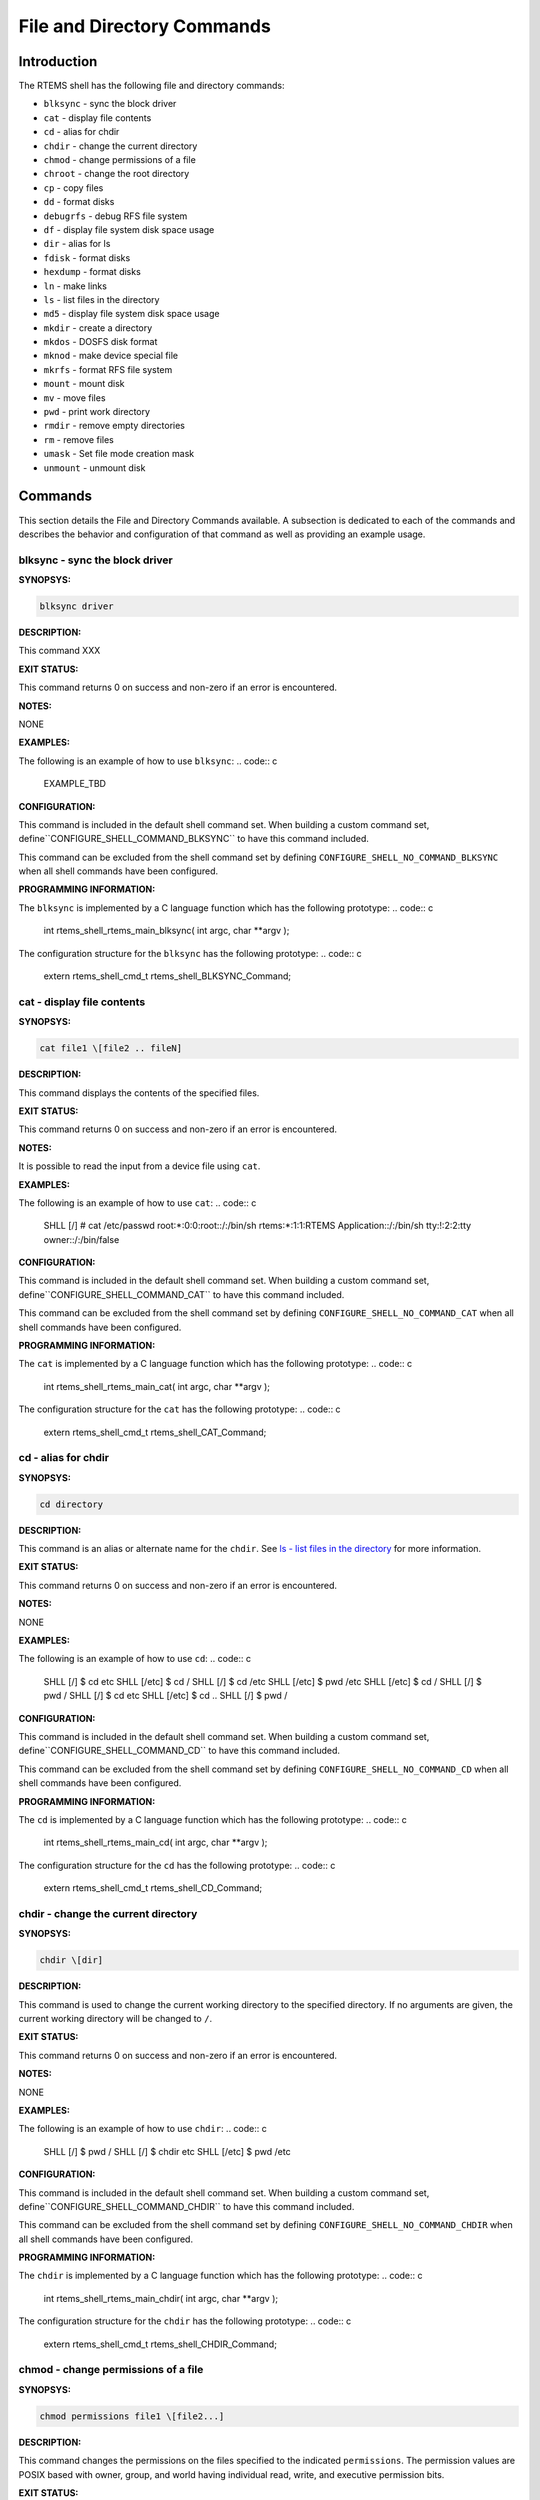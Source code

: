 File and Directory Commands
###########################

Introduction
============

The RTEMS shell has the following file and directory commands:

- ``blksync`` - sync the block driver

- ``cat`` - display file contents

- ``cd`` - alias for chdir

- ``chdir`` - change the current directory

- ``chmod`` - change permissions of a file

- ``chroot`` - change the root directory

- ``cp`` - copy files

- ``dd`` - format disks

- ``debugrfs`` - debug RFS file system

- ``df`` - display file system disk space usage

- ``dir`` - alias for ls

- ``fdisk`` - format disks

- ``hexdump`` - format disks

- ``ln`` - make links

- ``ls`` - list files in the directory

- ``md5`` - display file system disk space usage

- ``mkdir`` - create a directory

- ``mkdos`` - DOSFS disk format

- ``mknod`` - make device special file

- ``mkrfs`` - format RFS file system

- ``mount`` - mount disk

- ``mv`` - move files

- ``pwd`` - print work directory

- ``rmdir`` - remove empty directories

- ``rm`` - remove files

- ``umask`` - Set file mode creation mask

- ``unmount`` - unmount disk

Commands
========

This section details the File and Directory Commands available.  A
subsection is dedicated to each of the commands and
describes the behavior and configuration of that
command as well as providing an example usage.

blksync - sync the block driver
-------------------------------
.. index:: blksync

**SYNOPSYS:**

.. code:: c

    blksync driver

**DESCRIPTION:**

This command XXX

**EXIT STATUS:**

This command returns 0 on success and non-zero if an error is encountered.

**NOTES:**

NONE

**EXAMPLES:**

The following is an example of how to use ``blksync``:
.. code:: c

    EXAMPLE_TBD

**CONFIGURATION:**

.. index:: CONFIGURE_SHELL_NO_COMMAND_BLKSYNC
.. index:: CONFIGURE_SHELL_COMMAND_BLKSYNC

This command is included in the default shell command set.
When building a custom command set, define``CONFIGURE_SHELL_COMMAND_BLKSYNC`` to have this
command included.

This command can be excluded from the shell command set by
defining ``CONFIGURE_SHELL_NO_COMMAND_BLKSYNC`` when all
shell commands have been configured.

**PROGRAMMING INFORMATION:**

.. index:: rtems_shell_rtems_main_blksync

The ``blksync`` is implemented by a C language function
which has the following prototype:
.. code:: c

    int rtems_shell_rtems_main_blksync(
    int    argc,
    char \**argv
    );

The configuration structure for the ``blksync`` has the
following prototype:
.. code:: c

    extern rtems_shell_cmd_t rtems_shell_BLKSYNC_Command;

cat - display file contents
---------------------------
.. index:: cat

**SYNOPSYS:**

.. code:: c

    cat file1 \[file2 .. fileN]

**DESCRIPTION:**

This command displays the contents of the specified files.

**EXIT STATUS:**

This command returns 0 on success and non-zero if an error is encountered.

**NOTES:**

It is possible to read the input from a device file using ``cat``.

**EXAMPLES:**

The following is an example of how to use ``cat``:
.. code:: c

    SHLL \[/] # cat /etc/passwd
    root:\*:0:0:root::/:/bin/sh
    rtems:\*:1:1:RTEMS Application::/:/bin/sh
    tty:!:2:2:tty owner::/:/bin/false

**CONFIGURATION:**

.. index:: CONFIGURE_SHELL_NO_COMMAND_CAT
.. index:: CONFIGURE_SHELL_COMMAND_CAT

This command is included in the default shell command set.
When building a custom command set, define``CONFIGURE_SHELL_COMMAND_CAT`` to have this
command included.

This command can be excluded from the shell command set by
defining ``CONFIGURE_SHELL_NO_COMMAND_CAT`` when all
shell commands have been configured.

**PROGRAMMING INFORMATION:**

.. index:: rtems_shell_rtems_main_cat

The ``cat`` is implemented by a C language function
which has the following prototype:
.. code:: c

    int rtems_shell_rtems_main_cat(
    int    argc,
    char \**argv
    );

The configuration structure for the ``cat`` has the
following prototype:
.. code:: c

    extern rtems_shell_cmd_t rtems_shell_CAT_Command;

cd - alias for chdir
--------------------
.. index:: cd

**SYNOPSYS:**

.. code:: c

    cd directory

**DESCRIPTION:**

This command is an alias or alternate name for the ``chdir``.
See `ls - list files in the directory`_ for more information.

**EXIT STATUS:**

This command returns 0 on success and non-zero if an error is encountered.

**NOTES:**

NONE

**EXAMPLES:**

The following is an example of how to use ``cd``:
.. code:: c

    SHLL \[/] $ cd etc
    SHLL \[/etc] $ cd /
    SHLL \[/] $ cd /etc
    SHLL \[/etc] $ pwd
    /etc
    SHLL \[/etc] $ cd /
    SHLL \[/] $ pwd
    /
    SHLL \[/] $ cd etc
    SHLL \[/etc] $ cd ..
    SHLL \[/] $ pwd
    /

**CONFIGURATION:**

.. index:: CONFIGURE_SHELL_NO_COMMAND_CD
.. index:: CONFIGURE_SHELL_COMMAND_CD

This command is included in the default shell command set.
When building a custom command set, define``CONFIGURE_SHELL_COMMAND_CD`` to have this
command included.

This command can be excluded from the shell command set by
defining ``CONFIGURE_SHELL_NO_COMMAND_CD`` when all
shell commands have been configured.

**PROGRAMMING INFORMATION:**

.. index:: rtems_shell_rtems_main_cd

The ``cd`` is implemented by a C language function
which has the following prototype:
.. code:: c

    int rtems_shell_rtems_main_cd(
    int    argc,
    char \**argv
    );

The configuration structure for the ``cd`` has the
following prototype:
.. code:: c

    extern rtems_shell_cmd_t rtems_shell_CD_Command;


chdir - change the current directory
------------------------------------
.. index:: chdir

**SYNOPSYS:**

.. code:: c

    chdir \[dir]

**DESCRIPTION:**

This command is used to change the current working directory to
the specified directory.  If no arguments are given, the current
working directory will be changed to ``/``.

**EXIT STATUS:**

This command returns 0 on success and non-zero if an error is encountered.

**NOTES:**

NONE

**EXAMPLES:**

The following is an example of how to use ``chdir``:
.. code:: c

    SHLL \[/] $ pwd
    /
    SHLL \[/] $ chdir etc
    SHLL \[/etc] $ pwd
    /etc

**CONFIGURATION:**

.. index:: CONFIGURE_SHELL_NO_COMMAND_CHDIR
.. index:: CONFIGURE_SHELL_COMMAND_CHDIR

This command is included in the default shell command set.
When building a custom command set, define``CONFIGURE_SHELL_COMMAND_CHDIR`` to have this
command included.

This command can be excluded from the shell command set by
defining ``CONFIGURE_SHELL_NO_COMMAND_CHDIR`` when all
shell commands have been configured.

**PROGRAMMING INFORMATION:**

.. index:: rtems_shell_rtems_main_chdir

The ``chdir`` is implemented by a C language function
which has the following prototype:
.. code:: c

    int rtems_shell_rtems_main_chdir(
    int    argc,
    char \**argv
    );

The configuration structure for the ``chdir`` has the
following prototype:
.. code:: c

    extern rtems_shell_cmd_t rtems_shell_CHDIR_Command;

chmod - change permissions of a file
------------------------------------
.. index:: chmod

**SYNOPSYS:**

.. code:: c

    chmod permissions file1 \[file2...]

**DESCRIPTION:**

This command changes the permissions on the files specified to the
indicated ``permissions``.  The permission values are POSIX based
with owner, group, and world having individual read, write, and
executive permission bits.

**EXIT STATUS:**

This command returns 0 on success and non-zero if an error is encountered.

**NOTES:**

The ``chmod`` command only takes numeric representations of
the permissions.

**EXAMPLES:**

The following is an example of how to use ``chmod``:
.. code:: c

    SHLL \[/] # cd etc
    SHLL \[/etc] # ls
    -rw-r--r--   1   root   root         102 Jan 01 00:00 passwd
    -rw-r--r--   1   root   root          42 Jan 01 00:00 group
    -rw-r--r--   1   root   root          30 Jan 01 00:00 issue
    -rw-r--r--   1   root   root          28 Jan 01 00:00 issue.net
    4 files 202 bytes occupied
    SHLL \[/etc] # chmod 0777 passwd
    SHLL \[/etc] # ls
    -rwxrwxrwx   1   root   root         102 Jan 01 00:00 passwd
    -rw-r--r--   1   root   root          42 Jan 01 00:00 group
    -rw-r--r--   1   root   root          30 Jan 01 00:00 issue
    -rw-r--r--   1   root   root          28 Jan 01 00:00 issue.net
    4 files 202 bytes occupied
    SHLL \[/etc] # chmod 0322 passwd
    SHLL \[/etc] # ls
    --wx-w--w-   1 nouser   root         102 Jan 01 00:00 passwd
    -rw-r--r--   1 nouser   root          42 Jan 01 00:00 group
    -rw-r--r--   1 nouser   root          30 Jan 01 00:00 issue
    -rw-r--r--   1 nouser   root          28 Jan 01 00:00 issue.net
    4 files 202 bytes occupied
    SHLL \[/etc] # chmod 0644 passwd
    SHLL \[/etc] # ls
    -rw-r--r--   1   root   root         102 Jan 01 00:00 passwd
    -rw-r--r--   1   root   root          42 Jan 01 00:00 group
    -rw-r--r--   1   root   root          30 Jan 01 00:00 issue
    -rw-r--r--   1   root   root          28 Jan 01 00:00 issue.net
    4 files 202 bytes occupied

**CONFIGURATION:**

.. index:: CONFIGURE_SHELL_NO_COMMAND_CHMOD
.. index:: CONFIGURE_SHELL_COMMAND_CHMOD

This command is included in the default shell command set.
When building a custom command set, define``CONFIGURE_SHELL_COMMAND_CHMOD`` to have this
command included.

This command can be excluded from the shell command set by
defining ``CONFIGURE_SHELL_NO_COMMAND_CHMOD`` when all
shell commands have been configured.

**PROGRAMMING INFORMATION:**

.. index:: rtems_shell_rtems_main_chmod

The ``chmod`` is implemented by a C language function
which has the following prototype:
.. code:: c

    int rtems_shell_rtems_main_chmod(
    int    argc,
    char \**argv
    );

The configuration structure for the ``chmod`` has the
following prototype:
.. code:: c

    extern rtems_shell_cmd_t rtems_shell_CHMOD_Command;

chroot - change the root directory
----------------------------------
.. index:: chroot

**SYNOPSYS:**

.. code:: c

    chroot \[dir]

**DESCRIPTION:**

This command changes the root directory to ``dir`` for subsequent
commands.

**EXIT STATUS:**

This command returns 0 on success and non-zero if an error is encountered.

The destination directory ``dir`` must exist.

**NOTES:**

NONE

**EXAMPLES:**

The following is an example of how to use ``chroot``
and the impact it has on the environment for subsequent
command invocations:
.. code:: c

    SHLL \[/] $ cat passwd
    cat: passwd: No such file or directory
    SHLL \[/] $ chroot etc
    SHLL \[/] $ cat passwd
    root:\*:0:0:root::/:/bin/sh
    rtems:\*:1:1:RTEMS Application::/:/bin/sh
    tty:!:2:2:tty owner::/:/bin/false
    SHLL \[/] $ cat /etc/passwd
    cat: /etc/passwd: No such file or directory

**CONFIGURATION:**

.. index:: CONFIGURE_SHELL_NO_COMMAND_CHROOT
.. index:: CONFIGURE_SHELL_COMMAND_CHROOT

This command is included in the default shell command set.
When building a custom command set, define``CONFIGURE_SHELL_COMMAND_CHROOT`` to have this
command included. Additional to that you have to add one
POSIX key value pair for each thread where you want to use
the command.

This command can be excluded from the shell command set by
defining ``CONFIGURE_SHELL_NO_COMMAND_CHROOT`` when all
shell commands have been configured.

**PROGRAMMING INFORMATION:**

.. index:: rtems_shell_rtems_main_chroot

The ``chroot`` is implemented by a C language function
which has the following prototype:
.. code:: c

    int rtems_shell_rtems_main_chroot(
    int    argc,
    char \**argv
    );

The configuration structure for the ``chroot`` has the
following prototype:
.. code:: c

    extern rtems_shell_cmd_t rtems_shell_CHROOT_Command;

cp - copy files
---------------
.. index:: cp

**SYNOPSYS:**

.. code:: c

    cp \[-R \[-H | -L | -P]] \[-f | -i] \[-pv] src target
    cp \[-R \[-H | -L] ] \[-f | -i] \[-NpPv] source_file ... target_directory

**DESCRIPTION:**

In the first synopsis form, the cp utility copies the contents of the
source_file to the target_file. In the second synopsis form, the contents of
each named source_file is copied to the destination target_directory. The names
of the files themselves are not changed. If cp detects an attempt to copy a
file to itself, the copy will fail.

The following options are available:

*-f*
    For each existing destination pathname, attempt to overwrite it. If permissions
    do not allow copy to succeed, remove it and create a new file, without
    prompting for confirmation. (The -i option is ignored if the -f option is
    specified.)

*-H*
    If the -R option is specified, symbolic links on the command line are followed.
    (Symbolic links encountered in the tree traversal are not followed.)

*-i*
    Causes cp to write a prompt to the standard error output before copying a file
    that would overwrite an existing file. If the response from the standard input
    begins with the character ’y’, the file copy is attempted.

*-L*
    If the -R option is specified, all symbolic links are followed.

*-N*
    When used with -p, do not copy file flags.

*-P*
    No symbolic links are followed.

*-p*
    Causes cp to preserve in the copy as many of the modification time, access
    time, file flags, file mode, user ID, and group ID as allowed by permissions.
    If the user ID and group ID cannot be preserved, no error message is displayed
    and the exit value is not altered.
    If the source file has its set user ID bit on and the user ID cannot be
    preserved, the set user ID bit is not preserved in the copy’s permissions. If
    the source file has its set group ID bit on and the group ID cannot be
    preserved, the set group ID bit is not preserved in the copy’s permissions. If
    the source file has both its set user ID and set group ID bits on, and either
    the user ID or group ID cannot be preserved, neither the set user ID or set
    group ID bits are preserved in the copy’s permissions.

*-R*
    If source_file designates a directory, cp copies the directory and the entire
    subtree connected at that point. This option also causes symbolic links to be
    copied, rather than indirected through, and for cp to create special files
    rather than copying them as normal files. Created directories have the same
    mode as the corresponding source directory, unmodified by the process’s umask.

*-v*
    Cause cp to be verbose, showing files as they are copied.

For each destination file that already exists, its contents are overwritten if
permissions allow, but its mode, user ID, and group ID are unchanged.

In the second synopsis form, target_directory must exist unless there is only
one named source_file which is a directory and the -R flag is specified.

If the destination file does not exist, the mode of the source file is used as
modified by the file mode creation mask (umask, see csh(1)). If the source file
has its set user ID bit on, that bit is removed unless both the source file and
the destination file are owned by the same user. If the source file has its set
group ID bit on, that bit is removed unless both the source file and the
destination file are in the same group and the user is a member of that group.
If both the set user ID and set group ID bits are set, all of the above
conditions must be fulfilled or both bits are removed.

Appropriate permissions are required for file creation or overwriting.

Symbolic links are always followed unless the -R flag is set, in which case
symbolic links are not followed, by default. The -H or -L flags (in conjunction
with the -R flag), as well as the -P flag cause symbolic links to be followed
as described above. The -H and -L options are ignored unless the -R option is
specified. In addition, these options override eachsubhedading other and the
command’s actions are determined by the last one specified.

**EXIT STATUS:**

This command returns 0 on success and non-zero if an error is encountered.

**NOTES:**

NONE

**EXAMPLES:**

The following is an example of how to use ``cp`` to
copy a file to a new name in the current directory:
.. code:: c

    SHLL \[/] # cat joel
    cat: joel: No such file or directory
    SHLL \[/] # cp etc/passwd joel
    SHLL \[/] # cat joel
    root:\*:0:0:root::/:/bin/sh
    rtems:\*:1:1:RTEMS Application::/:/bin/sh
    tty:!:2:2:tty owner::/:/bin/false
    SHLL \[/] # ls
    drwxr-xr-x   1   root   root         536 Jan 01 00:00 dev/
    drwxr-xr-x   1   root   root        1072 Jan 01 00:00 etc/
    -rw-r--r--   1   root   root         102 Jan 01 00:00 joel
    3 files 1710 bytes occupied

The following is an example of how to use ``cp`` to
copy one or more files to a destination directory and
use the same ``basename`` in the destination directory:
.. code:: c

    SHLL \[/] # mkdir tmp
    SHLL \[/] # ls tmp
    0 files 0 bytes occupied
    SHLL \[/] # cp /etc/passwd tmp
    SHLL \[/] # ls /tmp
    -rw-r--r--   1   root   root         102 Jan 01 00:01 passwd
    1 files 102 bytes occupied
    SHLL \[/] # cp /etc/passwd /etc/group /tmp
    SHLL \[/] # ls /tmp
    -rw-r--r--   1   root   root         102 Jan 01 00:01 passwd
    -rw-r--r--   1   root   root          42 Jan 01 00:01 group
    2 files 144 bytes occupied
    SHLL \[/] #

**CONFIGURATION:**

.. index:: CONFIGURE_SHELL_NO_COMMAND_CP
.. index:: CONFIGURE_SHELL_COMMAND_CP

This command is included in the default shell command set.
When building a custom command set, define``CONFIGURE_SHELL_COMMAND_CP`` to have this
command included.

This command can be excluded from the shell command set by
defining ``CONFIGURE_SHELL_NO_COMMAND_CP`` when all
shell commands have been configured.

**PROGRAMMING INFORMATION:**

.. index:: rtems_shell_main_cp

The ``cp`` command is implemented by a C language function which
has the following prototype:
.. code:: c

    int rtems_shell_main_cp(
    int    argc,
    char \**argv
    );

The configuration structure for the ``cp`` has the
following prototype:
.. code:: c

    extern rtems_shell_cmd_t rtems_shell_CP_Command;

**ORIGIN:**

The implementation and portions of the documentation for this
command are from NetBSD 4.0.

dd - convert and copy a file
----------------------------
.. index:: dd

**SYNOPSYS:**

.. code:: c

    dd \[operands ...]

**DESCRIPTION:**

The dd utility copies the standard input to the standard output.
Input data is read and written in 512-byte blocks.  If input reads are
short, input from multiple reads are aggregated to form the output
block.  When finished, dd displays the number of complete and partial
input and output blocks and truncated input records to the standard
error output.

The following operands are available:

*bs=n*
    Set both input and output block size, superseding the ibs and obs
    operands.  If no conversion values other than noerror, notrunc or sync
    are specified, then each input block is copied to the output as a
    single block without any aggregation of short blocks.

*cbs=n*
    Set the conversion record size to n bytes.  The conversion record size
    is required by the record oriented conversion values.

*count=n*
    Copy only n input blocks.

*files=n*
    Copy n input files before terminating.  This operand is only
    applicable when the input device is a tape.

*ibs=n*
    Set the input block size to n bytes instead of the default 512.

*if=file*
    Read input from file instead of the standard input.

*obs=n*
    Set the output block size to n bytes instead of the default 512.

*of=file*
    Write output to file instead of the standard output.  Any regular
    output file is truncated unless the notrunc conversion value is
    specified.  If an initial portion of the output file is skipped (see
    the seek operand) the output file is truncated at that point.

*seek=n*
    Seek n blocks from the beginning of the output before copying.  On
    non-tape devices, a *lseek* operation is used.  Otherwise, existing
    blocks are read and the data discarded.  If the seek operation is past
    the end of file, space from the current end of file to the specified
    offset is filled with blocks of NUL bytes.

*skip=n*
    Skip n blocks from the beginning of the input before copying.  On
    input which supports seeks, a *lseek* operation is used.  Otherwise,
    input data is read and discarded.  For pipes, the correct number of
    bytes is read.  For all other devices, the correct number of blocks is
    read without distinguishing between a partial or complete block being
    read.

*progress=n*
    Switch on display of progress if n is set to any non-zero value.  This
    will cause a “.” to be printed (to the standard error output) for
    every n full or partial blocks written to the output file.

*conv=value[,value...]*
    Where value is one of the symbols from the following list.

    *ascii, oldascii*

        The same as the unblock value except that characters are translated
        from EBCDIC to ASCII before the records are converted.  (These values
        imply unblock if the operand cbs is also specified.)  There are two
        conversion maps for ASCII.  The value ascii specifies the recom-
        mended one which is compatible with AT&T System V UNIX.  The value
        oldascii specifies the one used in historic AT&T and pre 4.3BSD-Reno
        systems.

    *block*

        Treats the input as a sequence of newline or end-of-file terminated
        variable length records independent of input and output block
        boundaries.  Any trailing newline character is discarded.  Each
        input record is converted to a fixed length output record where the
        length is specified by the cbs operand.  Input records shorter than
        the conversion record size are padded with spaces.  Input records
        longer than the conversion record size are truncated.  The number of
        truncated input records, if any, are reported to the standard error
        output at the completion of the copy.

    *ebcdic, ibm, oldebcdic, oldibm*

        The same as the block value except that characters are translated from
        ASCII to EBCDIC after the records are converted.  (These values imply
        block if the operand cbs is also specified.)  There are four
        conversion maps for EBCDIC.  The value ebcdic specifies the
        recommended one which is compatible with AT&T System V UNIX.  The
        value ibm is a slightly different mapping, which is compatible with
        the AT&T System V UNIX ibm value.  The values oldebcdic and oldibm are
        maps used in historic AT&T and pre 4.3BSD-Reno systems.

    *lcase*

        Transform uppercase characters into lowercase characters.

    *noerror*

        Do not stop processing on an input error.  When an input error occurs,
        a diagnostic message followed by the current input and output block
        counts will be written to the standard error output in the same format
        as the standard completion message.  If the sync conversion is also
        specified, any missing input data will be replaced with NUL bytes (or
        with spaces if a block oriented conversion value was specified) and
        processed as a normal input buffer.  If the sync conversion is not
        specified, the input block is omitted from the output.  On input files
        which are not tapes or pipes, the file offset will be positioned past
        the block in which the error occurred using lseek(2).

    *notrunc*

        Do not truncate the output file.  This will preserve any blocks in the
        output file not explicitly written by dd.  The notrunc value is not
        supported for tapes.

    *osync*

        Pad the final output block to the full output block size.  If the
        input file is not a multiple of the output block size after
        conversion, this conversion forces the final output block to be the
        same size as preceding blocks for use on devices that require
        regularly sized blocks to be written.  This option is incompatible
        with use of the bs=n block size specification.

    *sparse*

        If one or more non-final output blocks would consist solely of NUL
        bytes, try to seek the output file by the required space instead of
        filling them with NULs.  This results in a sparse file on some file
        systems.

    *swab*

        Swap every pair of input bytes.  If an input buffer has an odd number
        of bytes, the last byte will be ignored during swapping.

    *sync*

        Pad every input block to the input buffer size.  Spaces are used for
        pad bytes if a block oriented conversion value is specified, otherwise
        NUL bytes are used.

    *ucase*

        Transform lowercase characters into uppercase characters.

    *unblock*

        Treats the input as a sequence of fixed length records independent of
        input and output block boundaries.  The length of the input records is
        specified by the cbs operand.  Any trailing space characters are
        discarded and a newline character is appended.

Where sizes are specified, a decimal number of bytes is expected.  Two
or more numbers may be separated by an “x” to indicate a product.
Each number may have one of the following optional suffixes:

*b*
    Block; multiply by 512

*k*
    Kibi; multiply by 1024 (1 KiB)

*m*
    Mebi; multiply by 1048576 (1 MiB)

*g*
    Gibi; multiply by 1073741824 (1 GiB)

*t*
    Tebi; multiply by 1099511627776 (1 TiB)

*w*
    Word; multiply by the number of bytes in an integer

When finished, dd displays the number of complete and partial input
and output blocks, truncated input records and odd-length
byte-swapping ritten.  Partial output blocks to tape devices are
considered fatal errors.  Otherwise, the rest of the block will be
written.  Partial output blocks to character devices will produce a
warning message.  A truncated input block is one where a variable
length record oriented conversion value was specified and the input
line was too long to fit in the conversion record or was not newline
terminated.

Normally, data resulting from input or conversion or both are
aggregated into output blocks of the specified size.  After the end of
input is reached, any remaining output is written as a block.  This
means that the final output block may be shorter than the output block
size.

**EXIT STATUS:**

This command returns 0 on success and non-zero if an error is encountered.

**NOTES:**

NONE

**EXAMPLES:**

The following is an example of how to use ``dd``:
.. code:: c

    SHLL \[/] $ dd if=/nfs/boot-image of=/dev/hda1

**CONFIGURATION:**

.. index:: CONFIGURE_SHELL_NO_COMMAND_DD
.. index:: CONFIGURE_SHELL_COMMAND_DD

This command is included in the default shell command set.  When
building a custom command set, define``CONFIGURE_SHELL_COMMAND_DD`` to have this command included.

This command can be excluded from the shell command set by defining``CONFIGURE_SHELL_NO_COMMAND_DD`` when all shell commands have been
configured.

**PROGRAMMING INFORMATION:**

.. index:: rtems_shell_rtems_main_dd

The ``dd`` command is implemented by a C language function which
has the following prototype:
.. code:: c

    int rtems_shell_rtems_main_dd(
    int    argc,
    char \**argv
    );

The configuration structure for the ``dd`` has the following
prototype:
.. code:: c

    extern rtems_shell_cmd_t rtems_shell_DD_Command;

debugrfs - debug RFS file system
--------------------------------
.. index:: debugrfs

**SYNOPSYS:**

.. code:: c

    debugrfs \[-hl] path command \[options]

**DESCRIPTION:**

The command provides debugging information for the RFS file system.

The options are:

*-h*
    Print a help message.

*-l*
    List the commands.

*path*
    Path to the mounted RFS file system. The file system has to be mounted
    to view to use this command.

The commands are:

*block start \[end]*
    Display the contents of the blocks from start to end.

*data*
    Display the file system data and configuration.

*dir bno*
    Process the block as a directory displaying the entries.

*group start \[end]*
    Display the group data from the start group to the end group.

*inode \[-aef] \[start] \[end]*

    Display the inodes between start and end. If no start and end is
    provides all inodes are displayed.

    *-a*

        Display all inodes. That is allocated and unallocated inodes.

    *-e*

        Search and display on inodes that have an error.

    *-f*

        Force display of inodes, even when in error.

**EXIT STATUS:**

This command returns 0 on success and non-zero if an error is encountered.

**NOTES:**

NONE

**EXAMPLES:**

The following is an example of how to use ``debugrfs``:
.. code:: c

    SHLL \[/] $ debugrfs /c data

**CONFIGURATION:**

.. index:: CONFIGURE_SHELL_NO_COMMAND_DEBUGRFS
.. index:: CONFIGURE_SHELL_COMMAND_DEBUGRFS

This command is included in the default shell command set.
When building a custom command set, define``CONFIGURE_SHELL_COMMAND_DEBUGRFS`` to have this
command included.

This command can be excluded from the shell command set by
defining ``CONFIGURE_SHELL_NO_COMMAND_DEBUGRFS`` when all
shell commands have been configured.

**PROGRAMMING INFORMATION:**

.. index:: rtems_shell_rtems_main_debugrfs

The ``debugrfs`` command is implemented by a C language function which
has the following prototype:
.. code:: c

    int rtems_shell_rtems_main_debugrfs(
    int    argc,
    char \**argv
    );

The configuration structure for ``debugrfs`` has the following
prototype:
.. code:: c

    extern rtems_shell_cmd_t rtems_shell_DEBUGRFS_Command;

df - display file system disk space usage
-----------------------------------------
.. index:: df

**SYNOPSYS:**

.. code:: c

    df \[-h] \[-B block_size]

**DESCRIPTION:**

This command print disk space usage for mounted file systems.

**EXIT STATUS:**

This command returns 0 on success and non-zero if an error is encountered.

**NOTES:**

NONE

**EXAMPLES:**

The following is an example of how to use ``df``:
.. code:: c

    SHLL \[/] $ df -B 4K
    Filesystem     4K-blocks        Used   Available       Use%     Mounted on
    /dev/rda               124         1         124         0%   /mnt/ramdisk
    SHLL \[/] $ df
    Filesystem     1K-blocks        Used   Available       Use%     Mounted on
    /dev/rda               495         1         494         0%   /mnt/ramdisk
    SHLL \[/] $ df -h
    Filesystem     Size             Used   Available       Use%     Mounted on
    /dev/rda              495K        1K        494K         0%   /mnt/ramdisk

**CONFIGURATION:**

.. index:: CONFIGURE_SHELL_NO_COMMAND_DF
.. index:: CONFIGURE_SHELL_COMMAND_DF

This command is included in the default shell command set.
When building a custom command set, define``CONFIGURE_SHELL_COMMAND_DF`` to have this
command included.

This command can be excluded from the shell command set by
defining ``CONFIGURE_SHELL_NO_COMMAND_DF`` when all
shell commands have been configured.

**PROGRAMMING INFORMATION:**

.. index:: rtems_shell_rtems_main_df

The ``df`` is implemented by a C language function
which has the following prototype:
.. code:: c

    int rtems_shell_main_df(
    int argc,
    char \**argv
    );

The configuration structure for the ``df`` has the
following prototype:
.. code:: c

    extern rtems_shell_cmd_t rtems_shell_DF_Command;

dir - alias for ls
------------------
.. index:: dir

**SYNOPSYS:**

.. code:: c

    dir \[dir]

**DESCRIPTION:**

This command is an alias or alternate name for the ``ls``.
See `ls - list files in the directory`_
for more information.

**EXIT STATUS:**

This command returns 0 on success and non-zero if an error is encountered.

**NOTES:**

NONE

**EXAMPLES:**

The following is an example of how to use ``dir``:
.. code:: c

    SHLL \[/] $ dir
    drwxr-xr-x   1   root   root         536 Jan 01 00:00 dev/
    drwxr-xr-x   1   root   root        1072 Jan 01 00:00 etc/
    2 files 1608 bytes occupied
    SHLL \[/] $ dir etc
    -rw-r--r--   1   root   root         102 Jan 01 00:00 passwd
    -rw-r--r--   1   root   root          42 Jan 01 00:00 group
    -rw-r--r--   1   root   root          30 Jan 01 00:00 issue
    -rw-r--r--   1   root   root          28 Jan 01 00:00 issue.net
    4 files 202 bytes occupied

**CONFIGURATION:**

.. index:: CONFIGURE_SHELL_NO_COMMAND_DIR
.. index:: CONFIGURE_SHELL_COMMAND_DIR

This command is included in the default shell command set.
When building a custom command set, define``CONFIGURE_SHELL_COMMAND_DIR`` to have this
command included.

This command can be excluded from the shell command set by
defining ``CONFIGURE_SHELL_NO_COMMAND_DIR`` when all
shell commands have been configured.

**PROGRAMMING INFORMATION:**

.. index:: rtems_shell_rtems_main_dir

The ``dir`` is implemented by a C language function
which has the following prototype:
.. code:: c

    int rtems_shell_rtems_main_dir(
    int    argc,
    char \**argv
    );

The configuration structure for the ``dir`` has the
following prototype:
.. code:: c

    extern rtems_shell_cmd_t rtems_shell_DIR_Command;

fdisk - format disk
-------------------
.. index:: fdisk

**SYNOPSYS:**

.. code:: c

    fdisk

**CONFIGURATION:**

.. index:: CONFIGURE_SHELL_NO_COMMAND_FDISK
.. index:: CONFIGURE_SHELL_COMMAND_FDISK

This command is included in the default shell command set.
When building a custom command set, define``CONFIGURE_SHELL_COMMAND_FDISK`` to have this
command included.

This command can be excluded from the shell command set by
defining ``CONFIGURE_SHELL_NO_COMMAND_FDISK`` when all
shell commands have been configured.

hexdump - ascii/dec/hex/octal dump
----------------------------------
.. index:: hexdump

**SYNOPSYS:**

.. code:: c

    hexdump \[-bcCdovx] \[-e format_string] \[-f format_file] \[-n length]
    \[-s skip] file ...

**DESCRIPTION:**

The hexdump utility is a filter which displays the specified files, or
the standard input, if no files are specified, in a user specified
format.

The options are as follows:

*-b*
    One-byte octal display.  Display the input offset in hexadecimal,
    followed by sixteen space-separated, three column, zero-filled, bytes
    of input data, in octal, per line.

*-c*
    One-byte character display.  Display the input offset in hexadecimal,
    followed by sixteen space-separated, three column, space-filled,
    characters of input data per line.

*-C*
    Canonical hex+ASCII display.  Display the input offset in hexadecimal,
    followed by sixteen space-separated, two column, hexadecimal bytes,
    followed by the same sixteen bytes in %_p format enclosed in “|”
    characters.

*-d*
    Two-byte decimal display.  Display the input offset in hexadecimal,
    followed by eight space-separated, five column, zero-filled, two-byte
    units of input data, in unsigned decimal, per line.

*-e format_string*
    Specify a format string to be used for displaying data.

*-f format_file*
    Specify a file that contains one or more newline separated format
    strings.  Empty lines and lines whose first non-blank character is a
    hash mark (#) are ignored.

*-n length*
    Interpret only length bytes of input.

*-o*
    Two-byte octal display.  Display the input offset in hexadecimal,
    followed by eight space-separated, six column, zerofilled, two byte
    quantities of input data, in octal, per line.

*-s offset*
    Skip offset bytes from the beginning of the input.  By default, offset
    is interpreted as a decimal number.  With a leading 0x or 0X, offset
    is interpreted as a hexadecimal number, otherwise, with a leading 0,
    offset is interpreted as an octal number.  Appending the character b,
    k, or m to offset causes it to be interpreted as a multiple of 512,
    1024, or 1048576, respectively.

*-v*
    The -v option causes hexdump to display all input data.  Without the
    -v option, any number of groups of output lines, which would be
    identical to the immediately preceding group of output lines (except
    for the input offsets), are replaced with a line containing a single
    asterisk.

*-x*
    Two-byte hexadecimal display.  Display the input offset in
    hexadecimal, followed by eight, space separated, four column,
    zero-filled, two-byte quantities of input data, in hexadecimal, per
    line.

For each input file, hexdump sequentially copies the input to standard
output, transforming the data according to the format strings
specified by the -e and -f options, in the order that they were
specified.

*Formats*

A format string contains any number of format units, separated by
whitespace.  A format unit contains up to three items: an iteration
count, a byte count, and a format.

The iteration count is an optional positive integer, which defaults to
one.  Each format is applied iteration count times.

The byte count is an optional positive integer.  If specified it
defines the number of bytes to be interpreted by each iteration of the
format.

If an iteration count and/or a byte count is specified, a single slash
must be placed after the iteration count and/or before the byte count
to disambiguate them.  Any whitespace before or after the slash is
ignored.

The format is required and must be surrounded by double quote (“ “)
marks.  It is interpreted as a fprintf-style format string (see*fprintf*), with the following exceptions:

- An asterisk (\*) may not be used as a field width or precision.

- A byte count or field precision is required for each “s” con-
  version character (unlike the fprintf(3) default which prints the
  entire string if the precision is unspecified).

- The conversion characters “h”, “l”, “n”, “p” and “q” are not
  supported.

- The single character escape sequences described in the C standard
  are supported:

      NUL                  \\0
      <alert character>    \\a
      <backspace>          \\b
      <form-feed>          \\f
      <newline>            \\n
      <carriage return>    \\r
      <tab>                \\t
      <vertical tab>       \\v

Hexdump also supports the following additional conversion strings:

*_a[dox]*
    Display the input offset, cumulative across input files, of the next
    byte to be displayed.  The appended characters d, o, and x specify the
    display base as decimal, octal or hexadecimal respectively.

*_A[dox]*
    Identical to the _a conversion string except that it is only performed
    once, when all of the input data has been processed.

*_c*
    Output characters in the default character set.  Nonprinting
    characters are displayed in three character, zero-padded octal, except
    for those representable by standard escape notation (see above), which
    are displayed as two character strings.

*_p*
    Output characters in the default character set.  Nonprinting
    characters are displayed as a single “.”.

*_u*
    Output US ASCII characters, with the exception that control characters
    are displayed using the following, lower-case, names.  Characters
    greater than 0xff, hexadecimal, are displayed as hexadecimal
    strings.
    000 nul  001 soh  002 stx  003 etx  004 eot  005 enq
    006 ack  007 bel  008 bs   009 ht   00A lf   00B vt
    00C ff   00D cr   00E so   00F si   010 dle  011 dc1
    012 dc2  013 dc3  014 dc4  015 nak  016 syn  017 etb
    018 can  019 em   01A sub  01B esc  01C fs   01D gs
    01E rs   01F us   07F del

The default and supported byte counts for the conversion characters
are as follows:

    %_c, %_p, %_u, %c       One byte counts only.
    %d, %i, %o, %u, %X, %x  Four byte default, one, two, four
    and eight byte counts supported.
    %E, %e, %f, %G, %g      Eight byte default, four byte
    counts supported.

The amount of data interpreted by each format string is the sum of the
data required by each format unit, which is the iteration count times
the byte count, or the iteration count times the number of bytes
required by the format if the byte count is not specified.

The input is manipulated in “blocks”, where a block is defined as
the largest amount of data specified by any format string.  Format
strings interpreting less than an input block’s worth of data, whose
last format unit both interprets some number of bytes and does not
have a specified iteration count, have the iteration count incremented
until the entire input block has been processed or there is not enough
data remaining in the block to satisfy the format string.

If, either as a result of user specification or hexdump modifying the
iteration count as described above, an iteration count is greater than
one, no trailing whitespace characters are output during the last
iteration.

It is an error to specify a byte count as well as multiple conversion
characters or strings unless all but one of the conversion characters
or strings is _a or _A.

If, as a result of the specification of the -n option or end-of-file
being reached, input data only partially satisfies a format string,
the input block is zero-padded sufficiently to display all available
data (i.e. any format units overlapping the end of data will display
some num- ber of the zero bytes).

Further output by such format strings is replaced by an equivalent
number of spaces.  An equivalent number of spaces is defined as the
number of spaces output by an s conversion character with the same
field width and precision as the original conversion character or
conversion string but with any “+”, “ ”, “#” conversion flag
characters removed, and ref- erencing a NULL string.

If no format strings are specified, the default display is equivalent
to specifying the -x option.

**EXIT STATUS:**

This command returns 0 on success and non-zero if an error is encountered.

**NOTES:**

NONE

**EXAMPLES:**

The following is an example of how to use ``hexdump``:
.. code:: c

    SHLL \[/] $ hexdump -C -n 512 /dev/hda1

**CONFIGURATION:**

.. index:: CONFIGURE_SHELL_NO_COMMAND_HEXDUMP
.. index:: CONFIGURE_SHELL_COMMAND_HEXDUMP

This command is included in the default shell command set.  When
building a custom command set, define``CONFIGURE_SHELL_COMMAND_HEXDUMP`` to have this command included.

This command can be excluded from the shell command set by defining``CONFIGURE_SHELL_NO_COMMAND_HEXDUMP`` when all shell commands have
been configured.

**PROGRAMMING INFORMATION:**

.. index:: rtems_shell_rtems_main_hexdump

The ``hexdump`` command is implemented by a C language function
which has the following prototype:
.. code:: c

    int rtems_shell_rtems_main_hexdump(
    int    argc,
    char \**argv
    );

The configuration structure for the ``hexdump`` has the following
prototype:
.. code:: c

    extern rtems_shell_cmd_t rtems_shell_HEXDUMP_Command;

ln - make links
---------------
.. index:: ln

**SYNOPSYS:**

.. code:: c

    ln \[-fhinsv] source_file \[target_file]
    ln \[-fhinsv] source_file ... target_dir

**DESCRIPTION:**

The ln utility creates a new directory entry (linked file) which has
the same modes as the original file.  It is useful for maintaining
multiple copies of a file in many places at once without using up
storage for the “copies”; instead, a link “points” to the original
copy.  There are two types of links; hard links and symbolic links.
How a link “points” to a file is one of the differences between a
hard or symbolic link.

The options are as follows:

*-f*
    Unlink any already existing file, permitting the link to occur.

*-h*
    If the target_file or target_dir is a symbolic link, do not follow it.
    This is most useful with the -f option, to replace a symlink which may
    point to a directory.

*-i*
    Cause ln to write a prompt to standard error if the target file
    exists.  If the response from the standard input begins with the
    character ‘y’ or ‘Y’, then unlink the target file so that the link may
    occur.  Otherwise, do not attempt the link.  (The -i option overrides
    any previous -f options.)

*-n*
    Same as -h, for compatibility with other ln implementations.

*-s*
    Create a symbolic link.

*-v*
    Cause ln to be verbose, showing files as they are processed.

By default ln makes hard links.  A hard link to a file is
indistinguishable from the original directory entry; any changes to a
file are effective independent of the name used to reference the file.
Hard links may not normally refer to directories and may not span file
systems.

A symbolic link contains the name of the file to which it is linked.
The referenced file is used when an *open* operation is performed on
the link.  A *stat* on a symbolic link will return the linked-to
file; an *lstat* must be done to obtain information about the link.
The *readlink* call may be used to read the contents of a symbolic
link.  Symbolic links may span file systems and may refer to
directories.

Given one or two arguments, ln creates a link to an existing file
source_file.  If target_file is given, the link has that name;
target_file may also be a directory in which to place the link;
otherwise it is placed in the current directory.  If only the
directory is specified, the link will be made to the last component of
source_file.

Given more than two arguments, ln makes links in target_dir to all the
named source files.  The links made will have the same name as the
files being linked to.

**EXIT STATUS:**

The ``ln`` utility exits 0 on success, and >0 if an error occurs.

**NOTES:**

NONE

**EXAMPLES:**

.. code:: c

    SHLL \[/] ln -s /dev/console /dev/con1

**CONFIGURATION:**

.. index:: CONFIGURE_SHELL_NO_COMMAND_LN
.. index:: CONFIGURE_SHELL_COMMAND_LN

This command is included in the default shell command set.  When
building a custom command set, define``CONFIGURE_SHELL_COMMAND_LN`` to have this command included.

This command can be excluded from the shell command set by
defining ``CONFIGURE_SHELL_NO_COMMAND_LN`` when all
shell commands have been configured.

**PROGRAMMING INFORMATION:**

.. index:: rtems_shell_rtems_main_ln

The ``ln`` command is implemented by a C language function which
has the following prototype:
.. code:: c

    int rtems_shell_rtems_main_ln(
    int    argc,
    char \**argv
    );

The configuration structure for the ``ln`` has the following
prototype:
.. code:: c

    extern rtems_shell_cmd_t rtems_shell_LN_Command;

**ORIGIN:**

The implementation and portions of the documentation for this command
are from NetBSD 4.0.

ls - list files in the directory
--------------------------------
.. index:: ls

**SYNOPSYS:**

.. code:: c

    ls \[dir]

**DESCRIPTION:**

This command displays the contents of the specified directory.  If
no arguments are given, then it displays the contents of the current
working directory.

**EXIT STATUS:**

This command returns 0 on success and non-zero if an error is encountered.

**NOTES:**

This command currently does not display information on a set of
files like the POSIX ls(1).  It only displays the contents of
entire directories.

**EXAMPLES:**

The following is an example of how to use ``ls``:
.. code:: c

    SHLL \[/] $ ls
    drwxr-xr-x   1   root   root         536 Jan 01 00:00 dev/
    drwxr-xr-x   1   root   root        1072 Jan 01 00:00 etc/
    2 files 1608 bytes occupied
    SHLL \[/] $ ls etc
    -rw-r--r--   1   root   root         102 Jan 01 00:00 passwd
    -rw-r--r--   1   root   root          42 Jan 01 00:00 group
    -rw-r--r--   1   root   root          30 Jan 01 00:00 issue
    -rw-r--r--   1   root   root          28 Jan 01 00:00 issue.net
    4 files 202 bytes occupied
    SHLL \[/] $ ls dev etc
    -rwxr-xr-x   1  rtems   root           0 Jan 01 00:00 console
    -rwxr-xr-x   1   root   root           0 Jan 01 00:00 console_b

**CONFIGURATION:**

.. index:: CONFIGURE_SHELL_NO_COMMAND_LS
.. index:: CONFIGURE_SHELL_COMMAND_LS

This command is included in the default shell command set.
When building a custom command set, define``CONFIGURE_SHELL_COMMAND_LS`` to have this
command included.

This command can be excluded from the shell command set by
defining ``CONFIGURE_SHELL_NO_COMMAND_LS`` when all
shell commands have been configured.

**PROGRAMMING INFORMATION:**

.. index:: rtems_shell_rtems_main_ls

The ``ls`` is implemented by a C language function
which has the following prototype:
.. code:: c

    int rtems_shell_rtems_main_ls(
    int    argc,
    char \**argv
    );

The configuration structure for the ``ls`` has the
following prototype:
.. code:: c

    extern rtems_shell_cmd_t rtems_shell_LS_Command;

md5 - compute the Md5 hash of a file or list of files
-----------------------------------------------------
.. index:: md5

**SYNOPSYS:**

.. code:: c

    md5 <files>

**DESCRIPTION:**

This command prints the MD5 of a file. You can provide one or more
files on the command line and a hash for each file is printed in a
single line of output.

**EXIT STATUS:**

This command returns 0 on success and non-zero if an error is encountered.

**NOTES:**

NONE

**EXAMPLES:**

The following is an example of how to use ``md5``:
.. code:: c

    SHLL \[/] $ md5 shell-init
    MD5 (shell-init) = 43b4d2e71b47db79eae679a2efeacf31

**CONFIGURATION:**

.. index:: CONFIGURE_SHELL_NO_COMMAND_MD5
.. index:: CONFIGURE_SHELL_COMMAND_MD5

This command is included in the default shell command set.
When building a custom command set, define``CONFIGURE_SHELL_COMMAND_MD5`` to have this
command included.

This command can be excluded from the shell command set by
defining ``CONFIGURE_SHELL_NO_COMMAND_MD5`` when all
shell commands have been configured.

**PROGRAMMING INFORMATION:**

.. index:: rtems_shell_rtems_main_md5

The ``df`` is implemented by a C language function
which has the following prototype:
.. code:: c

    int rtems_shell_main_md5(
    int argc,
    char \**argv
    );

The configuration structure for the ``md5`` has the
following prototype:
.. code:: c

    extern rtems_shell_cmd_t rtems_shell_MD5_Command;

mkdir - create a directory
--------------------------
.. index:: mkdir

**SYNOPSYS:**

.. code:: c

    mkdir  dir \[dir1 .. dirN]

**DESCRIPTION:**

This command creates the set of directories in the order they
are specified on the command line.  If an error is encountered
making one of the directories, the command will continue to
attempt to create the remaining directories on the command line.

**EXIT STATUS:**

This command returns 0 on success and non-zero if an error is encountered.

**NOTES:**

If this command is invoked with no arguments, nothing occurs.

The user must have sufficient permissions to create the directory.
For the ``fileio`` test provided with RTEMS, this means the user
must login as ``root`` not ``rtems``.

**EXAMPLES:**

The following is an example of how to use ``mkdir``:
.. code:: c

    SHLL \[/] # ls
    drwxr-xr-x   1   root   root         536 Jan 01 00:00 dev/
    drwxr-xr-x   1   root   root        1072 Jan 01 00:00 etc/
    2 files 1608 bytes occupied
    SHLL \[/] # mkdir joel
    SHLL \[/] # ls joel
    0 files 0 bytes occupied
    SHLL \[/] # cp etc/passwd joel
    SHLL \[/] # ls joel
    -rw-r--r--   1   root   root         102 Jan 01 00:02 passwd
    1 files 102 bytes occupied

**CONFIGURATION:**

.. index:: CONFIGURE_SHELL_NO_COMMAND_MKDIR
.. index:: CONFIGURE_SHELL_COMMAND_MKDIR

This command is included in the default shell command set.
When building a custom command set, define``CONFIGURE_SHELL_COMMAND_MKDIR`` to have this
command included.

This command can be excluded from the shell command set by
defining ``CONFIGURE_SHELL_NO_COMMAND_MKDIR`` when all
shell commands have been configured.

**PROGRAMMING INFORMATION:**

.. index:: rtems_shell_rtems_main_mkdir

The ``mkdir`` is implemented by a C language function
which has the following prototype:
.. code:: c

    int rtems_shell_rtems_main_mkdir(
    int    argc,
    char \**argv
    );

The configuration structure for the ``mkdir`` has the
following prototype:
.. code:: c

    extern rtems_shell_cmd_t rtems_shell_MKDIR_Command;

mldos - DOSFS file system format
--------------------------------
.. index:: pwd

**SYNOPSYS:**

.. code:: c

    mkdir \[-V label] \[-s sectors/cluster] \[-r size] \[-v] path

**DESCRIPTION:**

This command formats a block device entry with the DOSFS file system.

*-V label*

*-s sectors/cluster*

*-r size*

**EXIT STATUS:**

This command returns 0 on success and non-zero if an error is encountered.

**NOTES:**

NONE

**EXAMPLES:**

The following is an example of how to use ``mkdos``:
.. code:: c

    SHLL \[/] $ mkdos /dev/rda1

**CONFIGURATION:**

.. index:: CONFIGURE_SHELL_NO_COMMAND_MKDOS
.. index:: CONFIGURE_SHELL_COMMAND_MKDOS

This command is included in the default shell command set.
When building a custom command set, define``CONFIGURE_SHELL_COMMAND_MKDOS`` to have this
command included.

This command can be excluded from the shell command set by
defining ``CONFIGURE_SHELL_NO_COMMAND_MKDOS`` when all
shell commands have been configured.

**PROGRAMMING INFORMATION:**

.. index:: rtems_shell_rtems_main_mkdos

The ``mkdos`` is implemented by a C language function
which has the following prototype:
.. code:: c

    int rtems_shell_rtems_main_mkdos(
    int    argc,
    char \**argv
    );

The configuration structure for the ``mkdos`` has the
following prototype:
.. code:: c

    extern rtems_shell_cmd_t rtems_shell_MKDOS_Command;

mknod - make device special file
--------------------------------
.. index:: mknod

**SYNOPSYS:**

.. code:: c

    mknod \[-rR] \[-F fmt] \[-g gid] \[-m mode] \[-u uid] name \[c | b]
    \[driver | major] minor
    mknod \[-rR] \[-F fmt] \[-g gid] \[-m mode] \[-u uid] name \[c | b]
    major unit subunit
    mknod \[-rR] \[-g gid] \[-m mode] \[-u uid] name \[c | b] number
    mknod \[-rR] \[-g gid] \[-m mode] \[-u uid] name p

**DESCRIPTION:**

The mknod command creates device special files, or fifos.  Normally
the shell script /dev/MAKEDEV is used to create special files for
commonly known devices; it executes mknod with the appropriate
arguments and can make all the files required for the device.

To make nodes manually, the arguments are:

*-r*
    Replace an existing file if its type is incorrect.

*-R*
    Replace an existing file if its type is incorrect.  Correct the
    mode, user and group.

*-g gid*
    Specify the group for the device node.  The gid operand may be a
    numeric group ID or a group name.  If a group name is also a numeric
    group ID, the operand is used as a group name.  Precede a numeric
    group ID with a # to stop it being treated as a name.

*-m mode*
    Specify the mode for the device node.  The mode may be absolute or
    symbolic, see *chmod*.

*-u uid*
    Specify the user for the device node.  The uid operand may be a
    numeric user ID or a user name.  If a user name is also a numeric user
    ID, the operand is used as a user name.  Precede a numeric user ID
    with a # to stop it being treated as a name.

*name*
    Device name, for example “tty” for a termios serial device or “hd”
    for a disk.

*b | c | p*
    Type of device.  If the device is a block type device such as a tape
    or disk drive which needs both cooked and raw special files, the type
    is b.  All other devices are character type devices, such as terminal
    and pseudo devices, and are type c.  Specifying p creates fifo files.

*driver | major*
    The major device number is an integer number which tells the kernel
    which device driver entry point to use.  If the device driver is
    configured into the current kernel it may be specified by driver name
    or major number.

*minor*
    The minor device number tells the kernel which one of several similar
    devices the node corresponds to; for example, it may be a specific
    serial port or pty.

*unit and subunit*
    The unit and subunit numbers select a subset of a device; for example,
    the unit may specify a particular disk, and the subunit a partition on
    that disk.  (Currently this form of specification is only supported
    by the bsdos format, for compatibility with the BSD/OS mknod).

*number*
    A single opaque device number.  Useful for netbooted computers which
    require device numbers packed in a format that isn’t supported by
    -F.

**EXIT STATUS:**

The ``mknod`` utility exits 0 on success, and >0 if an error occurs.

**NOTES:**

NONE

**EXAMPLES:**

.. code:: c

    SHLL \[/] mknod c 3 0 /dev/ttyS10

**CONFIGURATION:**

.. index:: CONFIGURE_SHELL_NO_COMMAND_MKNOD
.. index:: CONFIGURE_SHELL_COMMAND_MKNOD

This command is included in the default shell command set.  When
building a custom command set, define``CONFIGURE_SHELL_COMMAND_MKNOD`` to have this command included.

This command can be excluded from the shell command set by
defining ``CONFIGURE_SHELL_NO_COMMAND_MKNOD`` when all
shell commands have been configured.

**PROGRAMMING INFORMATION:**

.. index:: rtems_shell_rtems_main_mknod

The ``mknod`` command is implemented by a C language function which
has the following prototype:
.. code:: c

    int rtems_shell_rtems_main_mknod(
    int    argc,
    char \**argv
    );

The configuration structure for the ``mknod`` has the following
prototype:
.. code:: c

    extern rtems_shell_cmd_t rtems_shell_MKNOD_Command;

**ORIGIN:**

The implementation and portions of the documentation for this command
are from NetBSD 4.0.

mkrfs - format RFS file system
------------------------------
.. index:: mkrfs

**SYNOPSYS:**

.. code:: c

    mkrfs \[-vsbiIo] device

**DESCRIPTION:**

Format the block device with the RTEMS File System (RFS). The default
configuration with not parameters selects a suitable block size based
on the size of the media being formatted.

The media is broken up into groups of blocks. The number of blocks in
a group is based on the number of bits a block contains. The large a
block the more blocks a group contains and the fewer groups in the
file system.

The following options are provided:

*-v*
    Display configuration and progress of the format.

*-s*
    Set the block size in bytes.

*-b*
    The number of blocks in a group. The block count must be equal or less
    than the number of bits in a block.

*-i*
    Number of inodes in a group. The inode count must be equal or less
    than the number of bits in a block.

*-I*
    Initialise the inodes. The default is not to initialise the inodes and
    to rely on the inode being initialised when allocated. Initialising
    the inode table helps recovery if a problem appears.

*-o*
    Integer percentage of the media used by inodes. The default is 1%.

*device*
    Path of the device to format.

**EXIT STATUS:**

This command returns 0 on success and non-zero if an error is encountered.

**NOTES:**

NONE

**EXAMPLES:**

The following is an example of how to use ``mkrfs``:
.. code:: c

    SHLL \[/] $ mkrfs /dev/fdda

**CONFIGURATION:**

.. index:: CONFIGURE_SHELL_NO_COMMAND_MKRFS
.. index:: CONFIGURE_SHELL_COMMAND_MKRFS

This command is included in the default shell command set.
When building a custom command set, define``CONFIGURE_SHELL_COMMAND_MKRFS`` to have this
command included.

This command can be excluded from the shell command set by
defining ``CONFIGURE_SHELL_NO_COMMAND_MKRFS`` when all
shell commands have been configured.

**PROGRAMMING INFORMATION:**

.. index:: rtems_shell_rtems_main_mkrfs

The ``mkrfs`` command is implemented by a C language function which
has the following prototype:
.. code:: c

    int rtems_shell_rtems_main_mkrfs(
    int    argc,
    char \**argv
    );

The configuration structure for ``mkrfs`` has the following
prototype:
.. code:: c

    extern rtems_shell_cmd_t rtems_shell_MKRFS_Command;

mount - mount disk
------------------
.. index:: mount

**SYNOPSYS:**

.. code:: c

    mount \[-t fstype] \[-r] \[-L] device path

**DESCRIPTION:**

The ``mount`` command will mount a block device to a mount point
using the specified file system. The files systems are:

- msdos - MSDOS File System

- tftp  - TFTP Network File System

- ftp   - FTP Network File System

- nfs   - Network File System

- rfs   - RTEMS File System

When the file system type is ’msdos’ or ’rfs’ the driver is a "block
device driver" node present in the file system. The driver is ignored
with the ’tftp’ and ’ftp’ file systems. For the ’nfs’ file system the
driver is the ’host:/path’ string that described NFS host and the
exported file system path.

**EXIT STATUS:**

This command returns 0 on success and non-zero if an error is encountered.

**NOTES:**

The mount point must exist.

The services offered by each file-system vary. For example you cannot list the
directory of a TFTP file-system as this server is not provided in the TFTP
protocol. You need to check each file-system’s documentation for the services
provided.

**EXAMPLES:**

Mount the Flash Disk driver to the ’/fd’ mount point:
.. code:: c

    SHLL \[/] $ mount -t msdos /dev/flashdisk0 /fd

Mount the NFS file system exported path ’bar’ by host ’foo’:
.. code:: c

    $ mount -t nfs foo:/bar /nfs

Mount the TFTP file system on ’/tftp’:
.. code:: c

    $ mount -t tftp /tftp

To access the TFTP files on server ’10.10.10.10’:
.. code:: c

    $ cat /tftp/10.10.10.10/test.txt

**CONFIGURATION:**

.. index:: CONFIGURE_SHELL_NO_COMMAND_MOUNT
.. index:: CONFIGURE_SHELL_COMMAND_MOUNT

This command is included in the default shell command set.
When building a custom command set, define``CONFIGURE_SHELL_COMMAND_MOUNT`` to have this
command included.

This command can be excluded from the shell command set by
defining ``CONFIGURE_SHELL_NO_COMMAND_MOUNT`` when all
shell commands have been configured.

The mount command includes references to file-system code. If you do not wish
to include file-system that you do not use do not define the mount command
support for that file-system. The file-system mount command defines are:

- msdos - CONFIGURE_SHELL_MOUNT_MSDOS

- tftp - CONFIGURE_SHELL_MOUNT_TFTP

- ftp - CONFIGURE_SHELL_MOUNT_FTP

- nfs - CONFIGURE_SHELL_MOUNT_NFS

- rfs - CONFIGURE_SHELL_MOUNT_RFS

An example configuration is:
.. code:: c

    #define CONFIGURE_SHELL_MOUNT_MSDOS
    #ifdef RTEMS_NETWORKING
    #define CONFIGURE_SHELL_MOUNT_TFTP
    #define CONFIGURE_SHELL_MOUNT_FTP
    #define CONFIGURE_SHELL_MOUNT_NFS
    #define CONFIGURE_SHELL_MOUNT_RFS
    #endif

**PROGRAMMING INFORMATION:**

.. index:: rtems_shell_rtems_main_mount

The ``mount`` is implemented by a C language function
which has the following prototype:
.. code:: c

    int rtems_shell_rtems_main_mount(
    int    argc,
    char \**argv
    );

The configuration structure for the ``mount`` has the
following prototype:
.. code:: c

    extern rtems_shell_cmd_t rtems_shell_MOUNT_Command;

mv - move files
---------------
.. index:: mv

**SYNOPSYS:**

.. code:: c

    mv \[-fiv] source_file target_file
    mv \[-fiv] source_file... target_file

**DESCRIPTION:**

In its first form, the mv utility renames the file named by the source
operand to the destination path named by the target operand.  This
form is assumed when the last operand does not name an already
existing directory.

In its second form, mv moves each file named by a source operand to a
destination file in the existing directory named by the directory
operand.  The destination path for each operand is the pathname
produced by the concatenation of the last operand, a slash, and the
final pathname component of the named file.

The following options are available:

*-f*
    Do not prompt for confirmation before overwriting the destination
    path.

*-i*
    Causes mv to write a prompt to standard error before moving a file
    that would overwrite an existing file.  If the response from the
    standard input begins with the character ’y’, the move is attempted.

*-v*
    Cause mv to be verbose, showing files as they are processed.

The last of any -f or -i options is the one which affects mv’s
behavior.

It is an error for any of the source operands to specify a nonexistent
file or directory.

It is an error for the source operand to specify a directory if the
target exists and is not a directory.

If the destination path does not have a mode which permits writing, mv
prompts the user for confirmation as specified for the -i option.

Should the *rename* call fail because source and target are on
different file systems, ``mv`` will remove the destination file,
copy the source file to the destination, and then remove the source.
The effect is roughly equivalent to:
.. code:: c

    rm -f destination_path && \\
    cp -PRp source_file destination_path && \\
    rm -rf source_file

**EXIT STATUS:**

The ``mv`` utility exits 0 on success, and >0 if an error occurs.

**NOTES:**

NONE

**EXAMPLES:**

.. code:: c

    SHLL \[/] mv /dev/console /dev/con1

**CONFIGURATION:**

.. index:: CONFIGURE_SHELL_NO_COMMAND_MV
.. index:: CONFIGURE_SHELL_COMMAND_MV

This command is included in the default shell command set.  When
building a custom command set, define``CONFIGURE_SHELL_COMMAND_MV`` to have this command included.

This command can be excluded from the shell command set by
defining ``CONFIGURE_SHELL_NO_COMMAND_MV`` when all
shell commands have been configured.

**PROGRAMMING INFORMATION:**

.. index:: rtems_shell_main_mv

The ``mv`` command is implemented by a C language function which
has the following prototype:
.. code:: c

    int rtems_shell_main_mv(
    int    argc,
    char \**argv
    );

The configuration structure for the ``mv`` has the
following prototype:
.. code:: c

    extern rtems_shell_cmd_t rtems_shell_MV_Command;

**ORIGIN:**

The implementation and portions of the documentation for this command
are from NetBSD 4.0.

pwd - print work directory
--------------------------
.. index:: pwd

**SYNOPSYS:**

.. code:: c

    pwd

**DESCRIPTION:**

This command prints the fully qualified filename of the current
working directory.

**EXIT STATUS:**

This command returns 0 on success and non-zero if an error is encountered.

**NOTES:**

NONE

**EXAMPLES:**

The following is an example of how to use ``pwd``:
.. code:: c

    SHLL \[/] $ pwd
    /
    SHLL \[/] $ cd dev
    SHLL \[/dev] $ pwd
    /dev

**CONFIGURATION:**

.. index:: CONFIGURE_SHELL_NO_COMMAND_PWD
.. index:: CONFIGURE_SHELL_COMMAND_PWD

This command is included in the default shell command set.
When building a custom command set, define``CONFIGURE_SHELL_COMMAND_PWD`` to have this
command included.

This command can be excluded from the shell command set by
defining ``CONFIGURE_SHELL_NO_COMMAND_PWD`` when all
shell commands have been configured.

**PROGRAMMING INFORMATION:**

.. index:: rtems_shell_rtems_main_pwd

The ``pwd`` is implemented by a C language function
which has the following prototype:
.. code:: c

    int rtems_shell_rtems_main_pwd(
    int    argc,
    char \**argv
    );

The configuration structure for the ``pwd`` has the
following prototype:
.. code:: c

    extern rtems_shell_cmd_t rtems_shell_PWD_Command;

rmdir - remove empty directories
--------------------------------
.. index:: rmdir

**SYNOPSYS:**

.. code:: c

    rmdir  \[dir1 .. dirN]

**DESCRIPTION:**

This command removes the specified set of directories.  If no
directories are provided on the command line, no actions are taken.

**EXIT STATUS:**

This command returns 0 on success and non-zero if an error is encountered.

**NOTES:**

This command is a implemented using the ``rmdir(2)`` system
call and all reasons that call may fail apply to this command.

**EXAMPLES:**

The following is an example of how to use ``rmdir``:
.. code:: c

    SHLL \[/] # mkdir joeldir
    SHLL \[/] # rmdir joeldir
    SHLL \[/] # ls joeldir
    joeldir: No such file or directory.

**CONFIGURATION:**

.. index:: CONFIGURE_SHELL_NO_COMMAND_RMDIR
.. index:: CONFIGURE_SHELL_COMMAND_RMDIR

This command is included in the default shell command set.
When building a custom command set, define``CONFIGURE_SHELL_COMMAND_RMDIR`` to have this
command included.

This command can be excluded from the shell command set by
defining ``CONFIGURE_SHELL_NO_COMMAND_RMDIR`` when all
shell commands have been configured.

**PROGRAMMING INFORMATION:**

.. index:: rtems_shell_rtems_main_rmdir

The ``rmdir`` is implemented by a C language function
which has the following prototype:
.. code:: c

    int rtems_shell_rtems_main_rmdir(
    int    argc,
    char \**argv
    );

The configuration structure for the ``rmdir`` has the
following prototype:
.. code:: c

    extern rtems_shell_cmd_t rtems_shell_RMDIR_Command;

rm - remove files
-----------------
.. index:: rm

**SYNOPSYS:**

.. code:: c

    rm file1 \[file2 ... fileN]

**DESCRIPTION:**

This command deletes a name from the filesystem.  If the specified file name
was the last link to a file and there are no ``open`` file descriptor
references to that file, then it is deleted and the associated space in
the file system is made available for subsequent use.

If the filename specified was the last link to a file but there
are open file descriptor references to it, then the file will
remain in existence until the last file descriptor referencing
it is closed.

**EXIT STATUS:**

This command returns 0 on success and non-zero if an error is encountered.

**NOTES:**

NONE

**EXAMPLES:**

The following is an example of how to use ``rm``:
.. code:: c

    SHLL \[/] # cp /etc/passwd tmpfile
    SHLL \[/] # cat tmpfile
    root:\*:0:0:root::/:/bin/sh
    rtems:\*:1:1:RTEMS Application::/:/bin/sh
    tty:!:2:2:tty owner::/:/bin/false
    SHLL \[/] # rm tmpfile
    SHLL \[/] # cat tmpfile
    cat: tmpfile: No such file or directory

**CONFIGURATION:**

.. index:: CONFIGURE_SHELL_NO_COMMAND_RM
.. index:: CONFIGURE_SHELL_COMMAND_RM

This command is included in the default shell command set.
When building a custom command set, define``CONFIGURE_SHELL_COMMAND_RM`` to have this
command included.

This command can be excluded from the shell command set by
defining ``CONFIGURE_SHELL_NO_COMMAND_RM`` when all
shell commands have been configured.

**PROGRAMMING INFORMATION:**

.. index:: rtems_shell_main_rm

The ``rm`` is implemented by a C language function
which has the following prototype:
.. code:: c

    int rtems_shell_main_rm(
    int    argc,
    char \**argv
    );

The configuration structure for the ``rm`` has the
following prototype:
.. code:: c

    extern rtems_shell_cmd_t rtems_shell_RM_Command;

umask - set file mode creation mask
-----------------------------------
.. index:: umask

**SYNOPSYS:**

.. code:: c

    umask \[new_umask]

**DESCRIPTION:**

This command sets the user file creation mask to ``new_umask``.  The
argument ``new_umask`` may be octal, hexadecimal, or decimal.

**EXIT STATUS:**

This command returns 0 on success and non-zero if an error is encountered.

**NOTES:**

This command does not currently support symbolic mode masks.

**EXAMPLES:**

The following is an example of how to use ``umask``:
.. code:: c

    SHLL \[/] $ umask
    022
    SHLL \[/] $ umask 0666
    0666
    SHLL \[/] $ umask
    0666

**CONFIGURATION:**

.. index:: CONFIGURE_SHELL_NO_COMMAND_UMASK
.. index:: CONFIGURE_SHELL_COMMAND_UMASK

This command is included in the default shell command set.
When building a custom command set, define``CONFIGURE_SHELL_COMMAND_UMASK`` to have this
command included.

This command can be excluded from the shell command set by
defining ``CONFIGURE_SHELL_NO_COMMAND_UMASK`` when all
shell commands have been configured.

**PROGRAMMING INFORMATION:**

.. index:: rtems_shell_rtems_main_umask

The ``umask`` is implemented by a C language function
which has the following prototype:
.. code:: c

    int rtems_shell_rtems_main_umask(
    int    argc,
    char \**argv
    );

The configuration structure for the ``umask`` has the
following prototype:
.. code:: c

    extern rtems_shell_cmd_t rtems_shell_UMASK_Command;

unmount - unmount disk
----------------------
.. index:: unmount

**SYNOPSYS:**

.. code:: c

    unmount path

**DESCRIPTION:**

This command unmounts the device at the specified ``path``.

**EXIT STATUS:**

This command returns 0 on success and non-zero if an error is encountered.

**NOTES:**

TBD - Surely there must be some warnings to go here.

**EXAMPLES:**

The following is an example of how to use ``unmount``:
.. code:: c

    EXAMPLE_TBD

**CONFIGURATION:**

.. index:: CONFIGURE_SHELL_NO_COMMAND_UNMOUNT
.. index:: CONFIGURE_SHELL_COMMAND_UNMOUNT

This command is included in the default shell command set.
When building a custom command set, define``CONFIGURE_SHELL_COMMAND_UNMOUNT`` to have this
command included.

This command can be excluded from the shell command set by
defining ``CONFIGURE_SHELL_NO_COMMAND_UNMOUNT`` when all
shell commands have been configured.

**PROGRAMMING INFORMATION:**

.. index:: rtems_shell_rtems_main_unmount

The ``unmount`` is implemented by a C language function
which has the following prototype:
.. code:: c

    int rtems_shell_rtems_main_unmount(
    int    argc,
    char \**argv
    );

The configuration structure for the ``unmount`` has the
following prototype:
.. code:: c

    extern rtems_shell_cmd_t rtems_shell_UNMOUNT_Command;

.. COMMENT: COPYRIGHT (c) 1988-2012.

.. COMMENT: On-Line Applications Research Corporation (OAR).

.. COMMENT: All rights reserved.

